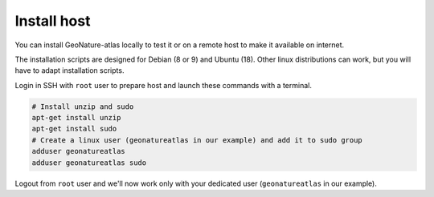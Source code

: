 Install host
============

You can install GeoNature-atlas locally to test it or on a remote host to make it available on internet.

The installation scripts are designed for Debian (8 or 9) and Ubuntu (18). Other linux distributions can work, but you will have to adapt 
installation scripts.

Login in SSH with ``root`` user to prepare host and launch these commands with a terminal.

.. code-block:: console

    # Install unzip and sudo
    apt-get install unzip
    apt-get install sudo
    # Create a linux user (geonatureatlas in our example) and add it to sudo group
    adduser geonatureatlas
    adduser geonatureatlas sudo

Logout from ``root`` user and we'll now work only with your dedicated user (``geonatureatlas`` in our example).
